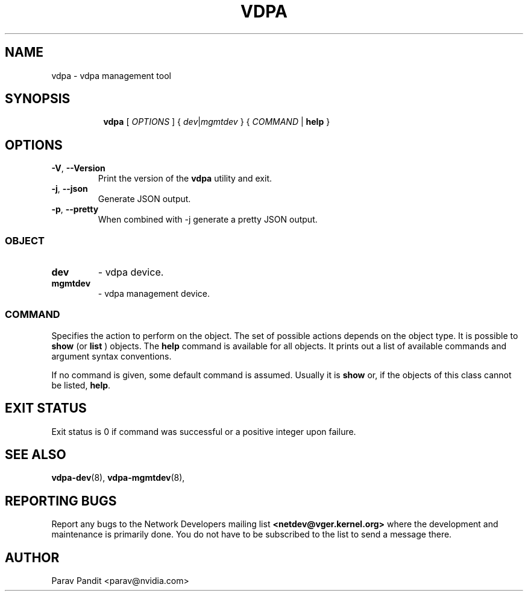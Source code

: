 .TH VDPA 8 "5 Jan 2021" "iproute2" "Linux"
.SH NAME
vdpa \- vdpa management tool
.SH SYNOPSIS
.sp
.ad l
.in +8
.ti -8
.B vdpa
.RI "[ " OPTIONS " ] { " dev | mgmtdev " } { " COMMAND " | "
.BR help " }"
.sp

.SH OPTIONS

.TP
.BR "\-V" , " --Version"
Print the version of the
.B vdpa
utility and exit.

.TP
.BR "\-j" , " --json"
Generate JSON output.

.TP
.BR "\-p" , " --pretty"
When combined with -j generate a pretty JSON output.

.SS
.I OBJECT

.TP
.B dev
- vdpa device.

.TP
.B mgmtdev
- vdpa management device.

.SS
.I COMMAND

Specifies the action to perform on the object.
The set of possible actions depends on the object type.
It is possible to
.B show
(or
.B list
) objects. The
.B help
command is available for all objects. It prints
out a list of available commands and argument syntax conventions.
.sp
If no command is given, some default command is assumed.
Usually it is
.B show
or, if the objects of this class cannot be listed,
.BR "help" .

.SH EXIT STATUS
Exit status is 0 if command was successful or a positive integer upon failure.

.SH SEE ALSO
.BR vdpa-dev (8),
.BR vdpa-mgmtdev (8),
.br

.SH REPORTING BUGS
Report any bugs to the Network Developers mailing list
.B <netdev@vger.kernel.org>
where the development and maintenance is primarily done.
You do not have to be subscribed to the list to send a message there.

.SH AUTHOR
Parav Pandit <parav@nvidia.com>
